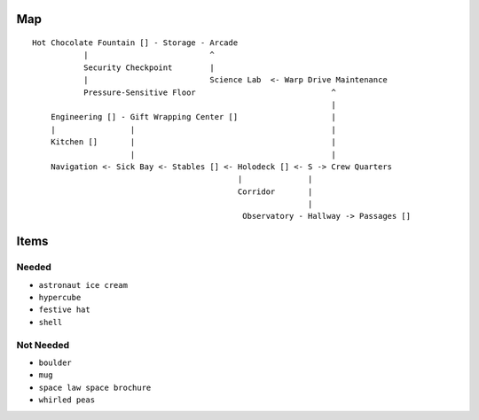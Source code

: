 Map
---

::

     Hot Chocolate Fountain [] - Storage - Arcade
                |                          ^
                Security Checkpoint        |
                |                          Science Lab  <- Warp Drive Maintenance
                Pressure-Sensitive Floor                             ^
                                                                     |
         Engineering [] - Gift Wrapping Center []                    |
         |                |                                          |
         Kitchen []       |                                          |
                          |                                          |
         Navigation <- Sick Bay <- Stables [] <- Holodeck [] <- S -> Crew Quarters
                                                 |              |
                                                 Corridor       |
                                                                |
                                                  Observatory - Hallway -> Passages []

Items
-----

Needed
~~~~~~

-  ``astronaut ice cream``
-  ``hypercube``
-  ``festive hat``
-  ``shell``

Not Needed
~~~~~~~~~~

-  ``boulder``
-  ``mug``
-  ``space law space brochure``
-  ``whirled peas``
